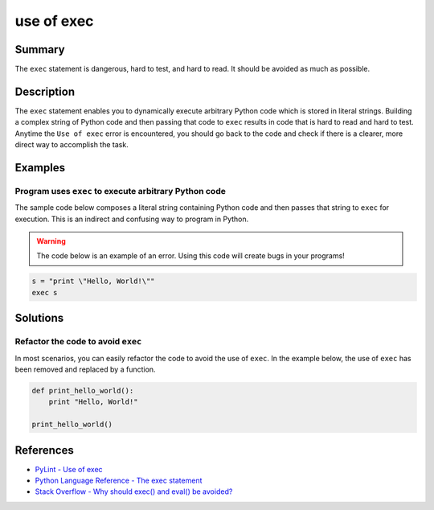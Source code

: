 use of exec
===========

Summary 
-------
The ``exec`` statement is dangerous, hard to test, and hard to read. It should be avoided as much as possible.

Description
-----------
The ``exec`` statement enables you to dynamically execute arbitrary Python code which is stored in literal strings. Building a complex string of Python code and then passing that code to ``exec`` results in code that is hard to read and hard to test. Anytime the ``Use of exec`` error is encountered, you should go back to the code and check if there is a clearer, more direct way to accomplish the task.

Examples
--------

Program uses ``exec`` to execute arbitrary Python code
......................................................

The sample code below composes a literal string containing Python code and then passes that string to ``exec`` for execution. This is an indirect and confusing way to program in Python.

.. warning:: The code below is an example of an error. Using this code will create bugs in your programs!

.. code:: python

    s = "print \"Hello, World!\""
    exec s

Solutions
---------

Refactor the code to avoid ``exec``
...................................

In most scenarios, you can easily refactor the code to avoid the use of ``exec``. In the example below, the use of ``exec`` has been removed and replaced by a function.

.. code:: python
    
    def print_hello_world():
        print "Hello, World!"
    
    print_hello_world()    

References
----------
- `PyLint - Use of exec <http://pylint-messages.wikidot.com/messages:w0122>`_
- `Python Language Reference - The exec statement <https://docs.python.org/2/reference/simple_stmts.html#the-exec-statement>`_
- `Stack Overflow - Why should exec() and eval() be avoided? <http://stackoverflow.com/questions/1933451/why-should-exec-and-eval-be-avoided>`_
